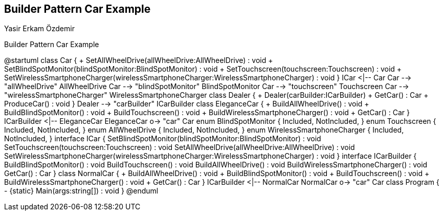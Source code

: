 == Builder Pattern Car Example
Yasir Erkam Özdemir

.Builder Pattern Car Example
[uml,file="UML-BuilderPatternCarExample.png"]
--
@startuml
class Car {
    + SetAllWheelDrive(allWheelDrive:AllWheelDrive) : void
    + SetBlindSpotMonitor(blindSpotMonitor:BlindSpotMonitor) : void
    + SetTouchscreen(touchscreen:Touchscreen) : void
    + SetWirelessSmartphoneCharger(wirelessSmartphoneCharger:WirelessSmartphoneCharger) : void
}
ICar <|-- Car
Car --> "allWheelDrive" AllWheelDrive
Car --> "blindSpotMonitor" BlindSpotMonitor
Car --> "touchscreen" Touchscreen
Car --> "wirelessSmartphoneCharger" WirelessSmartphoneCharger
class Dealer {
    + Dealer(carBuilder:ICarBuilder)
    + GetCar() : Car
    + ProduceCar() : void
}
Dealer --> "carBuilder" ICarBuilder
class EleganceCar {
    + BuildAllWheelDrive() : void
    + BuildBlindSpotMonitor() : void
    + BuildTouchscreen() : void
    + BuildWirelessSmartphoneCharger() : void
    + GetCar() : Car
}
ICarBuilder <|-- EleganceCar
EleganceCar o-> "car" Car
enum BlindSpotMonitor {
    Included,
    NotIncluded,
}
enum Touchscreen {
    Included,
    NotIncluded,
}
enum AllWheelDrive {
    Included,
    NotIncluded,
}
enum WirelessSmartphoneCharger {
    Included,
    NotIncluded,
}
interface ICar {
    SetBlindSpotMonitor(blindSpotMonitor:BlindSpotMonitor) : void
    SetTouchscreen(touchscreen:Touchscreen) : void
    SetAllWheelDrive(allWheelDrive:AllWheelDrive) : void
    SetWirelessSmartphoneCharger(wirelessSmartphoneCharger:WirelessSmartphoneCharger) : void
}
interface ICarBuilder {
    BuildBlindSpotMonitor() : void
    BuildTouchscreen() : void
    BuildAllWheelDrive() : void
    BuildWirelessSmartphoneCharger() : void
    GetCar() : Car
}
class NormalCar {
    + BuildAllWheelDrive() : void
    + BuildBlindSpotMonitor() : void
    + BuildTouchscreen() : void
    + BuildWirelessSmartphoneCharger() : void
    + GetCar() : Car
}
ICarBuilder <|-- NormalCar
NormalCar o-> "car" Car
class Program {
    - {static} Main(args:string[]) : void
}
@enduml
--
